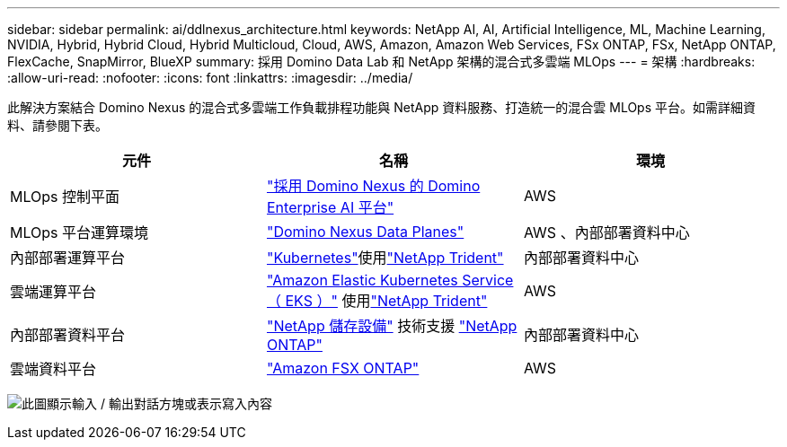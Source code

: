 ---
sidebar: sidebar 
permalink: ai/ddlnexus_architecture.html 
keywords: NetApp AI, AI, Artificial Intelligence, ML, Machine Learning, NVIDIA, Hybrid, Hybrid Cloud, Hybrid Multicloud, Cloud, AWS, Amazon, Amazon Web Services, FSx ONTAP, FSx, NetApp ONTAP, FlexCache, SnapMirror, BlueXP 
summary: 採用 Domino Data Lab 和 NetApp 架構的混合式多雲端 MLOps 
---
= 架構
:hardbreaks:
:allow-uri-read: 
:nofooter: 
:icons: font
:linkattrs: 
:imagesdir: ../media/


[role="lead"]
此解決方案結合 Domino Nexus 的混合式多雲端工作負載排程功能與 NetApp 資料服務、打造統一的混合雲 MLOps 平台。如需詳細資料、請參閱下表。

|===
| 元件 | 名稱 | 環境 


| MLOps 控制平面 | link:https://domino.ai/platform/nexus["採用 Domino Nexus 的 Domino Enterprise AI 平台"] | AWS 


| MLOps 平台運算環境 | link:https://docs.dominodatalab.com/en/latest/admin_guide/5781ea/data-planes/["Domino Nexus Data Planes"] | AWS 、內部部署資料中心 


| 內部部署運算平台 | link:https://kubernetes.io["Kubernetes"]使用link:https://docs.netapp.com/us-en/trident/index.html["NetApp Trident"] | 內部部署資料中心 


| 雲端運算平台 | link:https://aws.amazon.com/eks/["Amazon Elastic Kubernetes Service （ EKS ）"] 使用link:https://docs.netapp.com/us-en/trident/index.html["NetApp Trident"] | AWS 


| 內部部署資料平台 | link:https://www.netapp.com/data-storage/["NetApp 儲存設備"] 技術支援 link:https://www.netapp.com/data-management/ontap-data-management-software/["NetApp ONTAP"] | 內部部署資料中心 


| 雲端資料平台 | link:https://aws.amazon.com/fsx/netapp-ontap/["Amazon FSX ONTAP"] | AWS 
|===
image:ddlnexus_image1.png["此圖顯示輸入 / 輸出對話方塊或表示寫入內容"]
